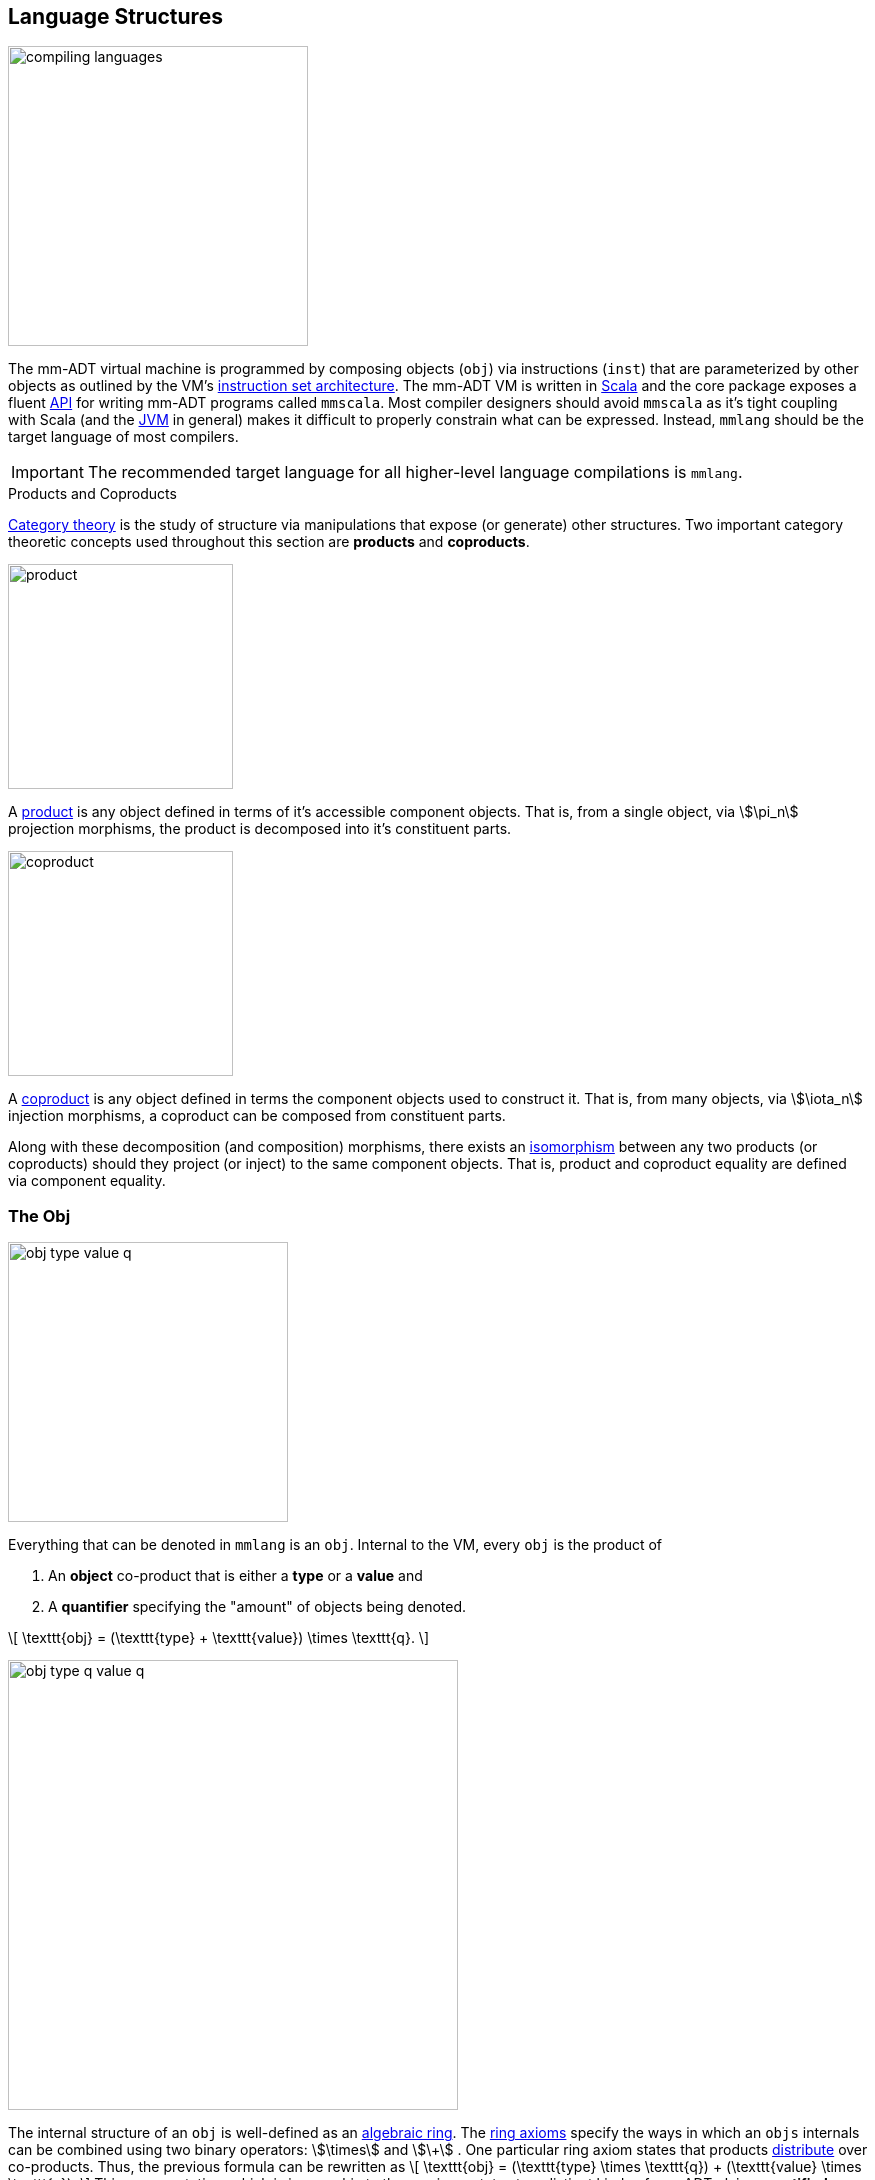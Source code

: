 :imagesdir: ./images/language

== Language Structures

image::compiling-languages.png[float="right",width=300]

The mm-ADT virtual machine is programmed by composing objects (`obj`) via instructions (`inst`) that are parameterized by other objects as outlined by the VM's https://en.wikipedia.org/wiki/Instruction_set_architecture[instruction set architecture]. The mm-ADT VM is written in https://scala-lang.org/[Scala] and the core package exposes a fluent https://en.wikipedia.org/wiki/Application_programming_interface[API] for writing mm-ADT programs called `mmscala`. Most compiler designers should avoid `mmscala` as it's tight coupling with Scala (and the https://en.wikipedia.org/wiki/Java_virtual_machine[JVM] in general) makes it difficult to properly constrain what can be expressed. Instead, `mmlang` should be the target language of most compilers.

IMPORTANT: The recommended target language for all higher-level language compilations is `mmlang`.

.Products and Coproducts
****
https://en.wikipedia.org/wiki/Category_theory[Category theory] is the study of structure via manipulations that expose (or generate) other structures. Two important category theoretic concepts used throughout this section are *products* and *coproducts*.

image::product.png[float="left",width=225]

A https://en.wikipedia.org/wiki/Product_(category_theory)[product] is any object defined in terms of it's accessible component objects.
That is, from a single object, via \$\pi_n\$ projection morphisms, the product is decomposed into it's constituent parts.

image::coproduct.png[float="right",width=225]

A https://en.wikipedia.org/wiki/Coproduct[coproduct] is any object defined in terms the component objects used to construct it.
That is, from many objects, via \$\iota_n\$ injection morphisms, a coproduct can be composed from constituent parts.

Along with these decomposition (and composition) morphisms, there exists an https://en.wikipedia.org/wiki/Isomorphism[isomorphism] between any two products (or coproducts) should they project (or inject) to the same component objects.
That is, product and coproduct equality are defined via component equality.
****

=== The Obj

image::obj-type-value-q.png[role=left,padding-left=303,width=280]

Everything that can be denoted in `mmlang` is an `obj`. Internal to the VM, every `obj` is the product of

. An *object* co-product that is either a *type* or a *value* and
. A *quantifier* specifying the "amount" of objects being denoted.

\[
\texttt{obj} = (\texttt{type} + \texttt{value}) \times \texttt{q}.
\]

image::obj-type-q-value-q.png[float=right,width=450]

The internal structure of an `obj` is well-defined as an https://en.wikipedia.org/wiki/Ring_%28mathematics%29[algebraic ring]. The https://en.wikipedia.org/wiki/Ring_%28mathematics%29#Definition[ring axioms] specify the ways in which an `objs` internals can be combined using two binary operators: \$\times\$ and \$\+\$ . One particular ring axiom states that products https://en.wikipedia.org/wiki/Product_(category_theory)#Distributivity[distribute] over co-products.
Thus, the previous formula can be rewritten as
\[
\texttt{obj} = (\texttt{type} \times \texttt{q}) + (\texttt{value} \times \texttt{q}).
\]
    This representation, which is isomorphic to the previous, states two distinct kinds of mm-ADT `objs`: *quantified types* and *quantified values*. It is through the `inst` instruction subset (\$ \tt{i\nst} \subset \tt{obj} \$) that types and values are linked to one another -- yielding the primary language structure for programming the mm-ADT VM: the *inst monoid*.

Some example mm-ADT `objs` are presented below using `mmlang`.

[source]
----
mmlang> int            <1>
==>int
mmlang> 1              <2>
==>1
mmlang> int{5}         <3>
==>int{5}
mmlang> 1{5}           <4>
==>1{5}
mmlang> 'a','b','a'    <5>
==>'a'{2}
==>'b'
----
<1> A single `int` type.
<2> A single `int` value of `1`.
<3> Five `int` types.
<4> Five `1` `int` values.
<5> A _stream_ of `'a'`,`'b'`, and `'a'` `str` values.

It is through "_quantified objects_" that mm-ADT types and values, which are typically isolated structures in most programming runtime environments, are able to co-exist (within the same category).

* A type refers to values.
* A value is a type that only refers to itself.

From the unification of types and values, various seemingly disconnected aspects of computing blend together naturally. The particulars of these integrations (which are itemized below) will be discussed at length in respective forthcoming sections of this documentation.

.Conceptual Consequences of mm-ADT Quantification
[cols="2,2,10"]
|===
|structure A | structure B | unification

|types       | values     | quantifiers expand the cardinality of values and constrain the cardinality of types
|compilation | evaluation | compilations are evaluations with types, where a compilation error is a "runtime compile-time" error.
|AST         | bytecode   | the definition of a type specifies the context-free grammar of an mm-ADT language.
|state       | functions  | 'mutable' state is realized as values of a "proto"-type of the current value's type.
|functions   | types      | functions are (dependent) types whose values are realized during evaluation.
|programs    | types      | a program is a "complicated" type.
|classical   | quantum    | quantum computing is classical computing with unitary matrix quantifiers.
|canonical   | dependent  | canonical types are constants and dependent types are dynamically defined "constants."
|===

=== Types

In the https://en.wikipedia.org/wiki/Type_theory#Difference_from_set_theory[set-theoretic interpretation of types], a type is a _set_ of values, where, for example, `int` denotes the set of all integer values \$n \in \mathbb{N}\$. In the mm-ADT interpretation of types, a type denotes a *stream* of values. A stream is a https://en.wikipedia.org/wiki/Multiset[__multi-set__] (or bag) with the following properties:

* Streams can have values inserted and removed (like a collection).
* Streams do not preserve insert nor removal order (not like a queue).
* Streams may contain duplicate values (not like a set).

Every stream of values has a corresponding type that was constructed and it is through type construction that values are implicitly created (at compile-time) and explicitly enumerated (at runtime).

==== Type Structure

An `obj` was previously defined as \[
\texttt{obj} = (\texttt{type} \times \texttt{q}) + (\texttt{value} \times \texttt{q}).
\]

This definition specifies no internal structure to a type or value. If this definition was complete, then types and values would be isomorphic and thus, indistinguishable. This is not the case. mm-ADT types are a coproduct where every type is either a

image::type-product.png[float=right,width=295]

. *canonical type* (ctype): a base/fundamental type, or a
. *derived type* (dtype): a product of a type and an instruction (`inst`).

The ctypes are https://en.wikipedia.org/wiki/Nominal_type_system[nominal types] and the dtypes are https://en.wikipedia.org/wiki/Structural_type_system[structural types] whose https://en.wikipedia.org/wiki/Recursive_data_type[recursive definition] is ultimately grounded in a ctype via a chain of instructions (`inst`) that operate on types to yield types. Formally, the type coproduct is defined as

\[\begin{split}
\texttt{type} &=\;& (\texttt{bool} + \texttt{int} + \texttt{real} + \texttt{str} + \texttt{rec})) + (\texttt{type} \times \texttt{inst})\\ \texttt{type} &=\;& \texttt{ctype} + (\texttt{type} \times \texttt{inst}) \\ \texttt{type} &=\;& \texttt{ctype} + \texttt{dtype},
\end{split}\]

where each component of the coproduct also has a respective quantifier as previously defined for `obj`: \$(\tt{object} \times \tt{q})\$.

A dtype has two \$pi\$-projections. The type projection denotes the _domain_ and the instruction projection denotes the _function_, where the type product as a whole, relative to the component projections, is the _range_.
\[
\begin{split}
\tt{type} &=\;& (\tt{type} &\;\times\;& \tt{inst}) &\;+\;& \tt{ctype} \\ \text{“range} &=\;& (\text{domain} &\;\text{and}\;& \text{function}) &\;\text{or}\;& \text{base"} \end{split}
\]

The implication of the dtype product is that mm-ADT types are generated https://en.wikipedia.org/wiki/Inductive_type[inductively] by applying instructions from the mm-ADT VM's https://en.wikipedia.org/wiki/Instruction_set_architecture[instruction set architecture] (`inst`). The application of an `inst` to a type (ctype or dtype) yields a dtype that is a structural expansion of the previous type.

image::ctype-dtype.png[align=center,width=230]

For example, `int` is a ctype. When the instruction `[is>0]` is applied to `int`, the dtype `int[is>0]` is formed. In particular, this dtype is a https://en.wikipedia.org/wiki/Refinement_type[refinement type] that denotes a single natural number in \$\mathbb{N}^+\$. In terms of the "__range = domain and function__" reading, when `int` (*domain*) is applied to `[is>0]` (*function*), the result is an integer greater than zero (*range*).

image::int_isgt0.png[align=center,width=260]

image::obj-full.png[float=right,width=320]

The full `obj` structure thus far is diagrammed on the right and some type construction examples are presented in `mmlang` on the left.

[source]
----
mmlang> int                                      <1>
==>int
mmlang> int{2}                                   <2>
==>int{2}
mmlang> int{2}[is>0]                             <3>
==>int{0,2}<=int{2}[is,bool{2}<=int{2}[gt,0]]
----
<1> A ctype denoting a single integer stream.
<2> A ctype denoting a stream with two integers.
<3> A dtype denoting a stream of zero, one, or two integers.

The salient features of the `int{2}[is>0]` compilation are captured in the psuedo-`mmlang` expression below, where the three projections are conviently understood as encoding a type's

. *Type signature*: the ctype specification of a type's domain and range (via the \$ \pi_\tt{domai\n} \$ and \$ \pi_\tt{rang\e} \$ projections), and
. *Type definition*: an instruction tree specifying type element enumeration (via the \$ \pi_\tt{i\nsts} \$ projection).

image::type-signature-definition.png[align=center,width=650]

===== Type Signatures

Every mm-ADT type can be generally understood as a function that maps an `obj` of one type to an `obj` of another (potentially equivalent) type. A *type signature* specifies the source and target of this mapping, where the "domain" is the source type and the "range" is the target type. Both the domain and range type specifications include a respective quantification denoted `{q}` in `mmlang`.

[cols="5,10"]
|===
|mmlang Expression |Description

a|
[source]
----
mmlang> int{1}
==>int
----
|In most programming languages, a value can be typed `int` as in `val x:int = 10`.
Such https://en.wikipedia.org/wiki/Declaration_(computer_programming)[declarations] state that the value referred to by `x` is a _single_ element within the set of integers. The concept of a "single element" is captured in mm-ADT via quantification, where a https://en.wikipedia.org/wiki/Unit_(ring_theory)[unit] quantifier is not displayed in `mmlang`.

a|
[source]
----
mmlang> int<=int
==>int
----
|From the perspective of a function, An mm-ADT `int` is a https://en.wikipedia.org/wiki/NOP_(code)[no-op] on the set of integers. Given any integer, `int` returns that integer. In `mmlang`, when the domain and range are the same, the `<=` and repeated type are not displayed.

a|
[source]
----
mmlang> int<=bool
error: bool is not an int
----
|Without any instructions, there is no way for a type to legally map a `bool` to an `int`. Type's that are fully specified by their type signature are always canonical types. Said another way, the types' definitions are "no-ops."

a|
[source]
----
mmlang> int{5}
==>int{5}
----
|`int{5}` is a type referring to 5 integers (with repeats possible according to stream semantics). As a point of comparison, `int` denotes a stream containing a single integer. This is why `int` is syntactic sugar for `int{1}` in `mmlang`.

a|
[source]
----
mmlang> int{0,5}
==>int{0,5}
mmlang> int{0,5}<=int{0,5}
==>int{0,5}
----
|The quantifier ring can be any ring with unity. In the previous examples, the chosen quantifier was the integer ring \$\langle \mathbb{Z},+,\times \rangle\$. In this example, the https://en.wikipedia.org/wiki/Algebraic_structure[carrier set] is two integers and represents uncertainty as to the number of elements being referred to. `int{0,5}` is a type referring to either 0, 1, 2, 3, 4, or 5 integers.
|===

===== Type Definitions

mm-ADT type signatures specify the canonical type and quantity of the type's domain and range. Further specification of the nature of the elements of the type is accomplished via a *type definition*. The following mm-ADT type is known as a https://en.wikipedia.org/wiki/Refinement_type[refinement type] because it provides further constraint/refinement on which particular integers in `int` the type is refering to.
This particular type is the mm-ADT definition of a natural number in \$\mathbb{N}\$.

\[
\tt{int[is,[gte,0]]} \equiv \mathbb{N}
\]

The structure `[is,[gte,0]]` is an *instruction* with a single argument. mm-ADT instruction opcodes denote specific operations explicitly implemented by the mm-ADT virtual machine.
The set of all mm-ADT instructions forms the machine's https://en.wikipedia.org/wiki/Instruction_set_architecture[instruction set architecture] as well as the https://ncatlab.org/nlab/show/Ab-enriched+category[*instruction ringoid*] (w/ unity).

A type is transformed into another type via an instruction application.
Every instruction is able to operate on both types and values.
In this way, instruction application on types yields program _compilation_ and instruction application on values yields _evaluation_. The compilation of a type produces a type, where quantification and domain/range specifications are inferred when unspecified by the user.

[source]
----
mmlang> int[is,[gte,0]]                      <1>
==>int{?}<=int[is,bool<=int[gte,0]]          <2>
mmlang> int int[is,[gte,0]]                  <3>
==>int{?}<=int[as,int][is,bool<=int[gte,0]]
mmlang> 6 int{?}<=int[is,bool<=int[gte,0]]
==>6                                         <4>
mmlang> -6 int{?}<=int[is,bool<=int[gte,0]]  <5>
mmlang>
----
<1> A base type composed with an instruction/quantifier pair, where the quantifier is not displayed as it's the unit of the quantifier ring -- `{1}`.
<2> A compiled type that maps a single integer to zero or one integers. If the internal `bool\<=int[gte,0]` type yields
`true`, then an `int{1}`, else `int{0}`.
<3> A type operates on an `int` thus, if supplied "an `int` type", the type operates on it to yield a type. The use of types to process types is a form of compilation generally known as https://en.wikipedia.org/wiki/Abstract_interpretation[abstract interpretation].
<4> The type maps the positive integer `6{1}` to `6{1}` (_some_).
<5> The type maps the negative integer `-6{1}` to `-6{0}` (_none_).

==== Type Quantification

In order to quantify the _amount_ of objects in a stream, every mm-ADT type has an associated quantifier `q`. Quantifiers are typically integers, but are generally any element from an ordered algebraic ring (e.g. integers, reals in \$ \mathbb{R}, \mathbb{R}^2, \mathbb{R}^3, \ldots, \mathbb{R}^n \$, unitary matrices, etc.). Moreover, while integer quantifiers signify "amount," other quantifiers such as unitary matrices denoting a https://en.wikipedia.org/wiki/Wave_function[quantum wave function], "amount" is a less accurate description of what a quantifier represents.

.Quantifier Symbols in mmlang
[width=35%,cols="1,1,2,float=right]
|===
|usage   |sugar  | unsugared

|https://en.wikipedia.org/wiki/Option_type[none]/nothing   |`{0}`  | `{0,0}`
|https://en.wikipedia.org/wiki/Option_type[some]/just      |       | `{1,1}`
|exact          |`{x}`  | `{x,x}`
|least footnote:order[Applicable to quantifier rings with an total order over the carrier.]         |`{x,}` | `{x,max}`
|most footnote:order[]          |`{,x}` | `{min,x}`
|https://en.wikipedia.org/wiki/Option_type[option]/maybe   |`{?}`  | `{0,1}`
|given footnote:order[]         |`{+}`  | `{1,max}`
|any footnote:order[]           |`{*}`  | `{1,max}`
|===

All `mmlang` expressions within `{ }` operate on the mm-ADT VM's *_quantifier ring_* (w/ unity).
Any object that supports `+`/`*`/`0`/`1` and the axioms governing their composition can be used as an mm-ADT quantifier.
Along with Turing Complete types specifications, type definitions can be specified to as accurate or fuzzy a degree as computationally and conceptually possible.

Typically, the quantifier of choice for most applications is the `int` ring (or `int` range ring -- `{2,13}`).
Common programming concepts that are usually captured by typeclasses or functors (via https://en.wikipedia.org/wiki/Lift_(mathematics)[lifting]) are expressed in mm-ADT via quantification.

[source]
----
int                                  // a single int   (some)
int{?}<=int[is,[gt,0]]               // 0 or 1 int     (option)
int{0}<=int[is,false]                // 0 ints         (none)
int{4}<=int{2}[branch,[id],[id]]     // 4 ints         (exact)
int{*}<=[=db][get,'costs']           // 0 or more ints (any)
----

NOTE: The default quantifier ring of the mm-ADT VM is \[
\langle \mathbb{N}^+ \times \mathbb{N}^+, \cdot, + \rangle, \]
where \$(1,1)\$ is the multiplicative identity (unity) and \$(0,0)\$ is the additive identity.
The \$\cdot\$ and \$ +\$ binary operators are pairwise integer multiplication and addition, respectively.
In `mmlang` if an `obj` quantifier is not displayed, then the quantifier is assumed to be the unity of the ring, or `{1,1}`.
Moreover, if a single value is provided, it is assumed to be repeated where `{n}` is shorthand for `{n,n}`.

=== The Instruction Set Architecture

==== The Inst Monoid

.Initial and Terminal Objects
****
image::initial.png[width=130,float=left]

A category may have an https://en.wikipedia.org/wiki/Initial_and_terminal_objects[initial and/or terminal] object.

An *initial object* \$S\$ is the domain of a set of morphism \$S \rightarrow E_n\$.
Initial objects, via their morphisms, generate all the objects of the category.
If there is an initial object, then it is unique in that if there is another initial object, it has the same diagrammatic topology -- all outgoing morphisms and no incoming morphisms save the identity.
Thus, besides labels, two initials are isomorphic.

image::terminal.png[width=130,float=right]
A *terminal object* \$E\$ is the range of a set of morphisms \$E \rightarrow S_n\$.
Terminal objects subsume all other objects in the category in that all other objects \$S_n\$ can be morphed into the terminal object, but the terminal object can not be morphed into any other object.
Similar to initials, should another terminal exist, the two terminal are isomorphic in that they both have the same number of incoming morphisms and no outgoing morphisms (save the identity).
****

image::initial-ctypes.png[float="right",width=275]

The initial object of the `inst` monoid is `obj{\*}`--from nothing, everything can be generated with the respective https://en.wikipedia.org/wiki/Zero_morphism[constant morphism]/instruction.
A unique constant morphism exists from `obj{0}` to each of the 6 *canonical types*.
The corresponding instructions are `[bool]`, `[int]`, `[real]`, `[str]`, and `[rec]`, where, for example, \[
\texttt{[bool]}: \texttt{obj\{0\}} \rightarrow \texttt{bool}
\]
and in `mmlang` notation \[
\texttt{bool\<=[bool]} \]


image::type-product.png[float="right",width=250]
There are two kinds of mm-ADT types: *canonical types* (ctypes) and *derived types* (dtypes).
There are 6 ctypes which comprise the fundamental base types of the mm-ADT VM: `bool`, `int`, `real`, `str`, `lst`, or `rec`.
A dtype is the product of a type and an instruction (`inst`), where the type component serves as the _domain_, the instruction component the _function_, and the type product as a whole, relative to it's components, the _range_.

\[
\begin{split}
\tt{type} &=\;& (\tt{dtype} &\;*\;& \tt{inst}) &\;+\;& \tt{ctype} \\ \text{“range} &=\;& (\text{domain} &\;\text{and}\;& \text{function}) &\;\text{or}\;& \text{base"} \end{split}
\]

The dtypes are generated https://en.wikipedia.org/wiki/Recursive_data_type[inductively] by applying instructions from the mm-ADT VM's https://en.wikipedia.org/wiki/Instruction_set_architecture[instruction set architecture] (`inst`).
When applied to types, every `inst` yields a distinct dtype that is a structural expansion of the previous type.

image::types.png[align=center,width=35%]

The dtype's recursive definition is grounded at the 6 ctypes, where every canonical type is it's own domain and range.

image::obj-full.png[float=right,width=300]

The example below demonstrates how instructions applied to types create new types.
The diagram on the right presents the products and co-products that form the general structure of the mm-ADT VM language (which is realized in mmlang).

[source]
----
mmlang> int
==>int
mmlang> int[plus,4]
==>int[plus,4]
mmlang> int[plus,4][mult,42]
==>int[plus,4][mult,42]
mmlang> int[plus,4][mult,42][gt,42]
==>bool<=int[plus,4][mult,42][gt,42]
----

==== The Instruction Monoid

.Monoids
****
A https://en.wikipedia.org/wiki/Monoid[monoid] is a structure of the form \$\langleA,\ast\rangle\$, where \$A\$ is the carrier set closed under the associative binary operator \$\ast: A \times A \rightarrow A\$ with \$1 \in A\$ being the https://en.wikipedia.org/wiki/Identity_element[identity] such that for every \$a,b,c \in A\$, \$(a \ast b) \ast c = a \ast (b \ast c)\$ and \$a \ast 1 = 1 \ast a = a\$.
****

image::inst-monoid.png[float="left",width=50]

mm-ADT types serve numerous roles which are typically realized by many different sorts of objects in traditional programmable systems.
The reason for this singular use is quite literally because the mm-ADT type system (and value system) is inductively generated from the mm-ADT VM's https://en.wikipedia.org/wiki/Instruction_set_architecture[instruction set architecture] which is the https://en.wikipedia.org/wiki/Generator_(mathematics)[generator set] of the _syntactic_ **inst monoid** \[
\langle\texttt{inst},\ast\rangle, \]
where \$\tt{i\nst}\$ is the infinite set of all instruction compositions, \$\ast: \tt{i\nst} \times \tt{i\nst} \rightarrow \tt{i\nst}\$ an associative binary composition operator, and \$\tt{[no\op]} \in \tt{i\nst}\$ is unique identity element.

An mm-ADT instruction is a ordered list of `objs` where the first element is the opcode and all subsequent elements are instruction arguments.
For instance, `[plus,6]` is an instruction where `plus` is the opcode and `6` is the argument.
Instructions can be composed to create longer instruction chains.

\[
\begin{split}
\texttt{[plus,4]} &=\;& \texttt{[plus,4]} \\ \texttt{[plus,4][mult,2]} &=\;& \texttt{[plus,4]} * \texttt{[mult,2]} \\ \texttt{[plus,4][mult,2][gt,42]} &=\;& \texttt{[plus,4][mult,2]} * \texttt{[gt,42]} \\ \end{split}
\]

The instruction monoid is the algebraic structure used by `mmlang` to enable users to write expression.
The mm-ADT VM processes types, which while composed of instructions (\$ \tt{type} = (\tt{type} \times \tt{i\nst})\$) are not instructions.
There exists an isomorphism (a https://en.wikipedia.org/wiki/Full_and_faithful_functors[bijective functor]) that maps the `inst` syntactic monoid to the type graph monoid.
This should not a surprising bijection--it proves that the syntax of `mmlang` is sufficient to express every possible mm-ADT type and vice versa, every mm-ADT type has a corresponding expression in `mmlang`.

image::inst-type-functor.png[width=35%,align=center]


==== Type Ring

mm-ADT's type theory has a rich axiomatic semantics founded on https://en.wikipedia.org/wiki/Ring_theory[algebraic ring theory] and in particular, on https://zenodo.org/record/2565243[stream ring theory].

NOTE: In stream ring theory, instructions are called _functions_ and quantifiers are called _coefficients_.
A function-coefficient pair is called a _stream_.
The equivalence highlights the fact that mm-ADT types refer to streams of objects (i.e. https://en.wikipedia.org/wiki/Multiset[multi-sets] or bags).

In ring theory, if \$<A,+,\ast>\$ is a ring with \$A\$ the carrier set, \$0 \in A\$ the additive identity, \$1 \in A\$ the multiplicative identity, and \$a,b,c \in A\$, then the ring must obey the axioms itemized on the left.
Every ring benefits from the theorems itemized on the right which are (the most popularly used) logical entailments of the axioms.

.Ring with Unity Axioms
[width=50%,float=left]
|===
|`(a + b) + c = a + (b + c)`
|`0 + a = a + 0 = a`
|`a - a = a + (-a) = 0`
|`a + b = b + a`
|`(a * b) * c = a * (b * c)`
|`1 * a = a * 1 = a`
|`(a + b) * c = (a * c) + (b * c)`
|`a * (b + c) = (a * b) + (a * c)`
|===

.Ring Axiom Entailments
[width=50%,float=right]
|===
|`a + b = a + c => b = c`
|`a + b = 0 => a = -b & b = -a`
|`-(a+b) = (-a) + (-b)`
|`-(-a) = a`
|`a*0 = 0 = 0*a`
|`a * (-b) = -a * b = -(a * b)`
|`(-a) * (-b) = a * b`
|===

&nbsp;

The type system of mm-ADT is characterized by a particular formulation of the https://en.wikipedia.org/wiki/Product_ring[direct product of rings] over the _quantifier_ and _instruction_ rings (discussed next).
The product of these two rings is a ring itself called the _stream ring_.
Thus, mm-ADT's types are founded on ring theory in general and stream ring theory in particular.

image::ring-structures.png[align="center",width=80%]

NOTE: Instructions and quantifiers are the carrier sets of two independent https://en.wikipedia.org/wiki/Ring_(mathematics)[rings] with unity whose https://en.wikipedia.org/wiki/Direct_product[direct product] forms the mm-ADT type ring and is the subject of study in https://zenodo.org/record/2565243[stream ring theory] (SRT).
The type graph structure presented previously is a subgraph of a (pseudo) https://en.wikipedia.org/wiki/Cayley_graph[Cayley graph] formed from the multiplicative https://en.wikipedia.org/wiki/Group_(mathematics)[monoid] (w/ no multiplicative inverse) component of that ring.

====== The Instruction Ring

In mm-ADT, the carrier set of the *instruction ring* is the set of all instructions, where

* `inst` is the carrier set,
* `*` is serial composition,
* `+` is parallel composition,
* `0` is `[none]` and
* `1` is `[all]`.

In the table below `[a]`, `[b]`, and `[c]` are variable instructions in `inst`, where `[none] == [is,false]` and `[all] == [is,true]`.

.The Ring Axioms in mmlang
[cols="2,4"]
|===
|Ring Axioms                        |Related mmlang Types

|`(a + b) + c = a + (b + c)`        |`[branch,[branch,[a],[b]],[c]] == [branch,[a],[branch,[b],[c]]]`
|`0 + a = a + 0 = a`                |`[branch,[none],[a]] == [branch,[a],[none]] == [a]`
|`a - a = a + (-a) = 0`             |`[branch,[a],[a]{-1}] == [none]`
|`a + b = b + a`                    |`[branch,[a],[b]] == [branch,[b],[a]]`
|`(a * b) * c = a * (b * c)`        |`[map,[a][b]][c] == [a][map,[b][c]]`
|`1 * a = a * 1 = a`                |`[all][a] == [a][all] == [a]`
|`(a + b) * c = (a * c) + (b * c)`  |`[branch,[a],[b]][c] == [branch,[a][c],[b][c]]`
|`a * (b + c) = (a * b) + (a * c)`  |`[a][branch,[b],[c]] == [branch,[a][b],[a][c]]`
|===

IMPORTANT: A known "bug" in stream ring theory is that not all instructions in `inst` have an additive inverse.
Thus, it is not the case that every instruction set can serve as the carrier of a ring.
Fortunately, in the larger composite type ring (discussed later), which forms the primary algebraic structure in mm-ADT's type system, the quantifier ring's multiplicative inverse can be used to remedy the situation--see the 3rd entry in the table above.

As an example, the instructions `[plus,10]` and `[gt,5]` can be combined via serial and/or parallel composition.
In general, all serial and parallel compositions are https://en.wikipedia.org/wiki/Associative_property[associative] except for those that use instructions from a particular `inst` subring known as the _the reduce near-ring_ (discussed later).

[source]
----
mmlang> [plus,10] int[mult,[gt,5]]
==>[plus,10][gt,5]
mmlang> [plus,10] inst[plus,[gt,5]]
==>[branch,[plus,10],[gt,5]]
----

The https://en.wikipedia.org/wiki/Distributive_property[distributivity] of multiplications over addition is made apparent with expressions below which have a diagrammatic representation, where the edges/arrows are streams of `objs` that are being operated on by the `insts` vertex/objects they meet along the way.
Whenever the diagram branches, the `obj` at the branch is cloned, taking _both_ branches.

\[
\texttt{x[branch,[a],[b]]} = \uplus <\texttt{x[a]},\texttt{x[b]}> \]

[source]
----
[plus,10][branch,[gt,5],[lt,2]]  ==  [branch,[plus,10][gt,5],[plus,10][lt,2]]
----

// https://tikzcd.yichuanshen.de/#N4Igdg9gJgpgziAXAbVABwnAlgFyxMJZARgBpiBdUkANwEMAbAVxiRAB12cdhkAjAE50wAYwAWpAL4hJpdJlz5CKAEykADFVqMWbTt14BzHKQCsFabPnY8BImpVb6zVog5ceyBiceW5IDBslInVyJx1XdwNkNGY4ck0-a0U7FABmMOpnXTd9HgsZf0CU5WQAFkztFz12GABHJiwaQuTbUtNK7Mi83kFhcSkWgIU2ogA2DXDq3I9eWKZ44kSh4tGUCccsiJro+cXlq2Gg1OQAdkmt6ajPYzMCw9XglHPNqpzr3m9SXxWRp+QABydbYzAz3LQwKCGeBEUAAMwEEAAtkhQiAcBAkMRDgjkajqBikCocYiUYgMujMYh1CS8YgyJSkGVaWS1IzEMz-LiyRN2acWUheYTEACBYhzuyAJxioHspZipYEqnEbFc0lISVKrHYixAA
image::inst-left-distrib.png[width=750,align=center]

[source]
----
[branch,[plus,10],[mult,5]][gt,7]  ==  [branch,[plus,10][gt,7],[mult,5][gt,7]]
----
// https://tikzcd.yichuanshen.de/#N4Igdg9gJgpgziAXAbVABwnAlgFyxMJZABgBoBGAXVJADcBDAGwFcYkQAdDnHYZAIwBO9MAGMAFqQC+IKaXSZc+QinKli1Ok1bsuPPmhZwKGmXIXY8BImoBMmhizaJO3XsgC2zRjlIBWSjN5EAxLZSJbCgdtZ1d9QNlg0KVrFAAWKJpHHRcuGABHZixaRIsUlWQ-TK0nXTc+IREJaVKQxSsKgDZ1aNrc+uRDZmNyU1bkjqJu+yyYuv1Pb18AoLLJlAB2Htm+uPcAc18NhPM2sNTkLZmanL2+Q9Jj1bPyogAOauzYvV4TpPbwigAMyfOb9BYPJ6yTQwKD7eBEUAAM0EEA8SDIIBwECQ5FOKLRGJo2KQtnxqPRiDUWJxiCB5MJiEiNKQ9OCBMpVRZiE6DM5xNpGz5SG63LewsQW25AE4JdKBbjiBKPtzRhKQaq8YEgA
image::inst-right-distrib.png[width=750,align=center]


